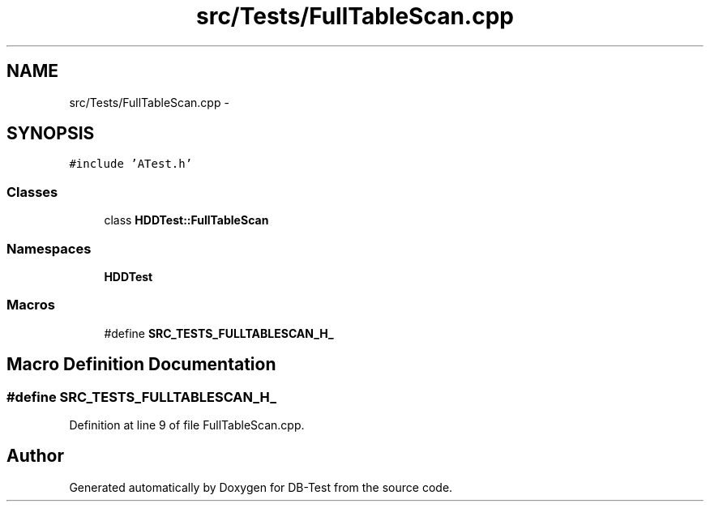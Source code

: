 .TH "src/Tests/FullTableScan.cpp" 3 "Mon Nov 10 2014" "DB-Test" \" -*- nroff -*-
.ad l
.nh
.SH NAME
src/Tests/FullTableScan.cpp \- 
.SH SYNOPSIS
.br
.PP
\fC#include 'ATest\&.h'\fP
.br

.SS "Classes"

.in +1c
.ti -1c
.RI "class \fBHDDTest::FullTableScan\fP"
.br
.in -1c
.SS "Namespaces"

.in +1c
.ti -1c
.RI "\fBHDDTest\fP"
.br
.in -1c
.SS "Macros"

.in +1c
.ti -1c
.RI "#define \fBSRC_TESTS_FULLTABLESCAN_H_\fP"
.br
.in -1c
.SH "Macro Definition Documentation"
.PP 
.SS "#define SRC_TESTS_FULLTABLESCAN_H_"

.PP
Definition at line 9 of file FullTableScan\&.cpp\&.
.SH "Author"
.PP 
Generated automatically by Doxygen for DB-Test from the source code\&.

